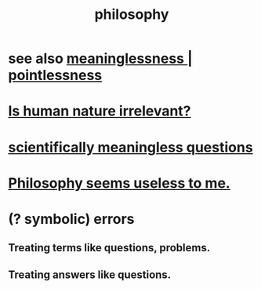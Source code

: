 :PROPERTIES:
:ID:       fe424d05-686c-4c3e-9609-b913cf329024
:END:
#+title: philosophy
* see also [[id:cc387929-e03c-40fb-80b6-5f8f2dafa96d][meaninglessness | pointlessness]]
* [[id:d5798b5d-f47e-49da-8df2-0a2d5f675b3a][Is human nature irrelevant?]]
* [[id:2d9f3e3e-065f-4256-915a-84711832da5c][scientifically meaningless questions]]
* [[id:eb5b3bb1-891b-4a2c-a861-474a311e7275][Philosophy seems useless to me.]]
* (? symbolic) errors
** Treating terms like questions, problems.
** Treating answers like questions.
